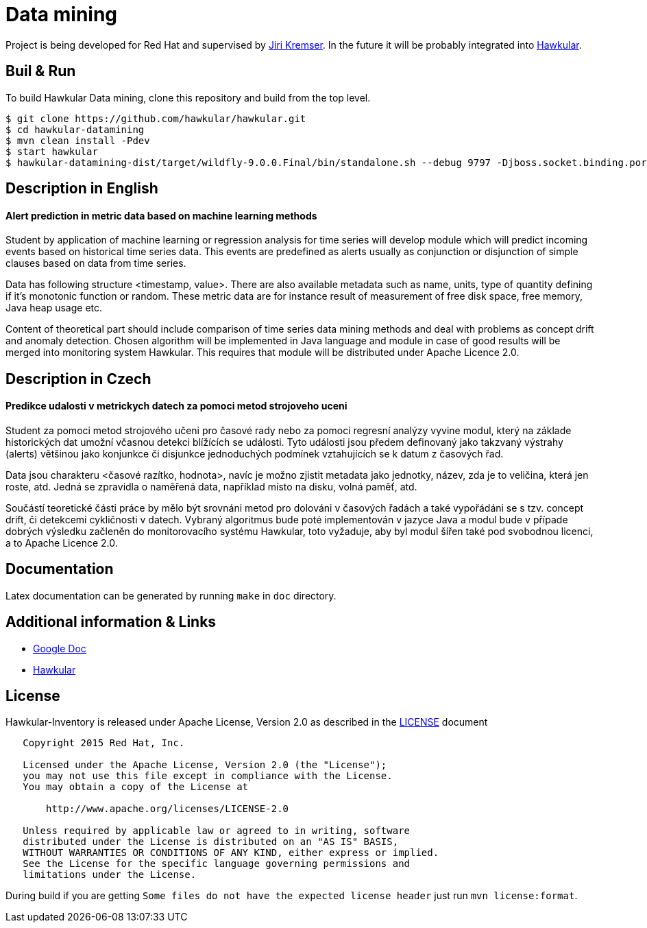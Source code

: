 = Data mining

Project is being developed for Red Hat and supervised by link:https://github.com/Jiri-Kremser[Jiri Kremser].
In the future it will be probably integrated into link:http://www.hawkular.org/[Hawkular].

ifdef::env-github[]
[link=https://travis-ci.org/pavolloffay/hawkular-datamining]
image:https://travis-ci.org/pavolloffay/hawkular-datamining.svg?branch=master["Build Status", link="https://travis-ci.org/pavolloffay/hawkular-datamining"]{nbsp}

endif::[]

== Buil & Run

To build Hawkular Data mining, clone this repository and build from the top level.

[source,shell]
----
$ git clone https://github.com/hawkular/hawkular.git
$ cd hawkular-datamining
$ mvn clean install -Pdev
$ start hawkular
$ hawkular-datamining-dist/target/wildfly-9.0.0.Final/bin/standalone.sh --debug 9797 -Djboss.socket.binding.port-offset=1000
----

== Description in English
==== Alert prediction in metric data based on machine learning methods
Student by application of machine learning or regression analysis for time series will develop module which will
predict incoming events based on historical time series data. This events are predefined as alerts usually as
conjunction or disjunction of simple clauses based on data from time series.

Data has following structure <timestamp, value>. There are also available metadata such as name, units, type of quantity
defining if it’s monotonic function or random. These metric data are for instance result of measurement of free disk
space, free memory, Java heap usage etc.

Content of theoretical part should include comparison of time series data mining methods and deal with problems
as concept drift and anomaly detection. Chosen algorithm will be implemented in Java language and module in case
of good results will be merged into monitoring system Hawkular. This requires that module will be distributed
under Apache Licence 2.0.

== Description in Czech
==== Predikce udalosti v metrickych datech za pomoci metod strojoveho uceni
Student za pomoci metod strojového učeni pro časové rady nebo za pomoci regresní
analýzy vyvine modul, který na základe historických dat umožní včasnou detekci
blížících se události. Tyto události jsou předem definovaný jako takzvaný
výstrahy (alerts) většinou jako konjunkce či disjunkce jednoduchých podmínek
vztahujících se k datum z časových řad.

Data jsou charakteru <časové razítko, hodnota>, navíc je možno zjistit metadata
jako jednotky, název, zda je to veličina, která jen roste, atd. Jedná se
zpravidla o naměřená data, například místo na disku, volná paměť, atd.

Součástí teoretické části práce by mělo být srovnáni metod pro dolováni v
časových řadách a také vypořádáni se s tzv. concept drift, či detekcemi
cykličnosti v datech. Vybraný algoritmus bude poté implementován v jazyce Java a
modul bude v případe dobrých výsledku začleněn do monitorovacího systému
Hawkular, toto vyžaduje, aby byl modul šířen také pod svobodnou licenci, a to
Apache Licence 2.0.

== Documentation

Latex documentation can be generated by running `make` in `doc` directory.

== Additional information & Links

* link:https://docs.google.com/document/d/127rSiX4ElhGC4QNYK7OJiz0uufGbRprELlvfevLOuXI/edit?usp=sharing[Google Doc]
* link:http://www.hawkular.org/[Hawkular]

== License

Hawkular-Inventory is released under Apache License, Version 2.0 as described in the link:LICENSE[LICENSE] document

----
   Copyright 2015 Red Hat, Inc.

   Licensed under the Apache License, Version 2.0 (the "License");
   you may not use this file except in compliance with the License.
   You may obtain a copy of the License at

       http://www.apache.org/licenses/LICENSE-2.0

   Unless required by applicable law or agreed to in writing, software
   distributed under the License is distributed on an "AS IS" BASIS,
   WITHOUT WARRANTIES OR CONDITIONS OF ANY KIND, either express or implied.
   See the License for the specific language governing permissions and
   limitations under the License.
----

During build if you are getting `Some files do not have the expected license header` just run `mvn license:format`.
